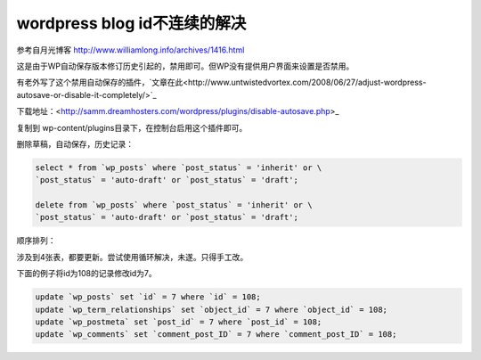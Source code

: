 =============================
wordpress blog id不连续的解决
=============================

参考自月光博客 http://www.williamlong.info/archives/1416.html

这是由于WP自动保存版本修订历史引起的，禁用即可。但WP没有提供用户界面来设置是否禁用。

有老外写了这个禁用自动保存的插件，`文章在此<http://www.untwistedvortex.com/2008/06/27/adjust-wordpress-autosave-or-disable-it-completely/>`_

下载地址：<http://samm.dreamhosters.com/wordpress/plugins/disable-autosave.php>_

复制到 wp-content/plugins目录下，在控制台启用这个插件即可。

删除草稿，自动保存，历史记录：

.. sourcecode:: sql

    select * from `wp_posts` where `post_status` = 'inherit' or \
    `post_status` = 'auto-draft' or `post_status` = 'draft';

    delete from `wp_posts` where `post_status` = 'inherit' or \
    `post_status` = 'auto-draft' or `post_status` = 'draft';

顺序排列：

涉及到4张表，都要更新。尝试使用循环解决，未遂。只得手工改。

下面的例子将id为108的记录修改id为7。

.. sourcecode:: sql

    update `wp_posts` set `id` = 7 where `id` = 108;
    update `wp_term_relationships` set `object_id` = 7 where `object_id` = 108;
    update `wp_postmeta` set `post_id` = 7 where `post_id` = 108;
    update `wp_comments` set `comment_post_ID` = 7 where `comment_post_ID` = 108;

